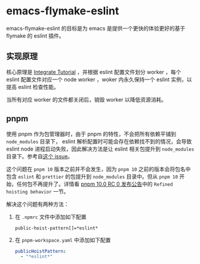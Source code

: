 * emacs-flymake-eslint

emacs-flymake-eslint 的目标是为 emacs 是提供一个更快的体验更好的基于 flymake 的 eslint 插件。

** 实现原理
核心原理是 [[https://eslint.org/docs/latest/integrate/integration-tutorial][Integrate Tutorial]] ，并根据 eslint 配置文件划分 worker ，每个 eslint 配置文件对应一个
node worker ，woker 内永久保持一个 eslint 实例，以提高 eslint 检查性能。

当所有对应 worker 的文件都关闭后，销毁 worker 以降低资源消耗。

** pnpm
使用 pnpm 作为包管理器时，由于 pnpm 的特性，不会把所有依赖平铺到 =node_modules= 目录下， eslint
解析配置时可能会存在依赖找不到的情况，会导致 eslint node 进程启动失败，因此解决方法是让 eslint
相关包提升到 =node_modules= 目录下。参考自[[https://github.com/pnpm/pnpm/issues/8878#issuecomment-2546442011][这个 issue]]。

这个问题在 =pnpm 10= 版本之前并不会发生，因为 =pnpm 10= 之前的版本会将包名中包含 =eslint= 和
=prettier= 的包提升到 =node_modules= 目录中。但从 =pnpm 10= 开始，任何包不再提升了。详情看
[[https://github.com/pnpm/pnpm/releases/tag/v10.0.0-rc.0][pnpm 10.0 RC 0 发布公告]]中的 =Refined hoisting behavior= 一节。

解决这个问题有两种方法：
1. 在 =.npmrc= 文件中添加如下配置
   #+begin_src conf-npmrc
     public-hoist-pattern[]=*eslint*
   #+end_src
2. 在 =pnpm-workspace.yaml= 中添加如下配置
   #+begin_src yaml
     publicHoistPattern:
       - "*eslint*"
   #+end_src
